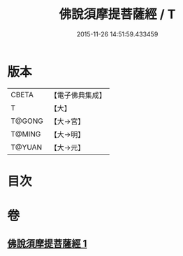 #+TITLE: 佛說須摩提菩薩經 / T
#+DATE: 2015-11-26 14:51:59.433459
* 版本
 |     CBETA|【電子佛典集成】|
 |         T|【大】     |
 |    T@GONG|【大→宮】   |
 |    T@MING|【大→明】   |
 |    T@YUAN|【大→元】   |

* 目次
* 卷
** [[file:KR6f0027_001.txt][佛說須摩提菩薩經 1]]
